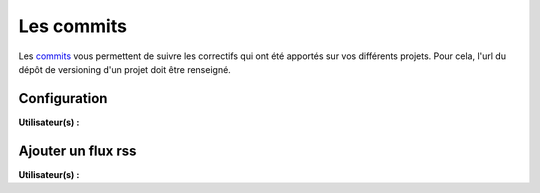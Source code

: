 Les commits
===========

Les `commits`_ vous permettent de suivre les correctifs qui ont été apportés sur vos différents projets. Pour cela, l'url du dépôt de versioning d'un projet doit être renseigné.

Configuration
-------------
**Utilisateur(s) :** |user_niv0| |user_niv1|

Ajouter un flux rss
-------------------
**Utilisateur(s) :** |user_niv0| |user_niv1| |user_niv2|

.. |user_niv3| image:: ../_static/user_niv3-16.png
.. |user_niv2| image:: ../_static/user_niv2-16.png
.. |user_niv1| image:: ../_static/user_niv1-16.png
.. |user_niv0| image:: ../_static/user_niv0-16.png
.. |user_supprime| image:: ../_static/user_supprime-16.png
.. _commits: https://fr.wikipedia.org/wiki/Commit


